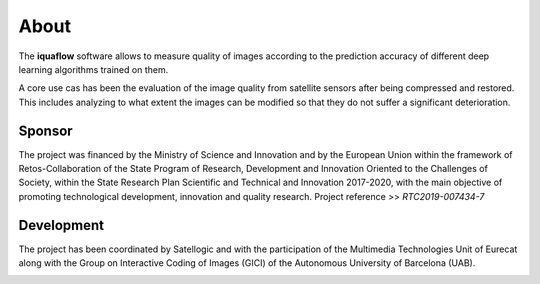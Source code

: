 About
============

The **iquaflow** software allows to measure quality of images according to the prediction accuracy of different deep learning algorithms trained on them.

A core use cas has been the evaluation of the image quality from satellite sensors after being compressed and restored. This includes analyzing to what extent the images can be modified so that they do not suffer a significant deterioration.

Sponsor
------------

.. image:: logo_feder.png
  :width: 250
  :alt: Alternative text
  
.. image:: logo_micinnu_aei.png
  :width: 250
  :alt: Alternative text

The project was financed by the Ministry of Science and Innovation and by the European Union within the framework of Retos-Collaboration of the State Program of Research, Development and Innovation Oriented to the Challenges of Society, within the State Research Plan Scientific and Technical and Innovation 2017-2020, with the main objective of promoting technological development, innovation and quality research. Project reference >> *RTC2019-007434-7*

Development
------------

The project has been coordinated by Satellogic and with the participation of the Multimedia Technologies Unit of Eurecat along with the Group on Interactive Coding of Images (GICI) of the Autonomous University of Barcelona (UAB).

.. image:: Satellogic_Logo_PNG_Horizontal_1_Positivo-THUMBNAIL.png
  :width: 150
  :alt: Alternative text
    
.. image:: Eurecat.jpg
  :width: 150
  :alt: Alternative text
  
.. image:: UAB.png
  :width: 150
  :alt: Alternative text